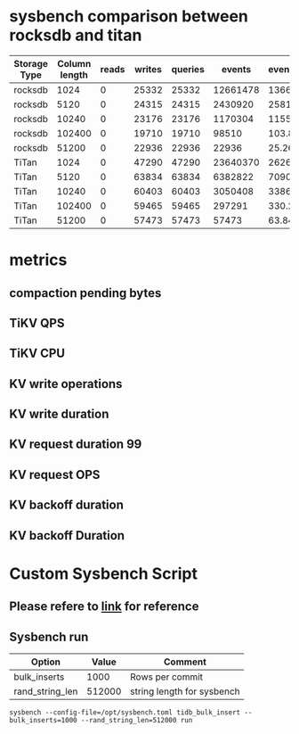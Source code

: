 #+OPTIONS: ^:nil
* sysbench comparison between rocksdb and titan
     | Storage Type | Column length | reads | writes | queries |   events | events/sec | queries | queries/sec | latency_min(ms) | latency_avg(ms) | latency_max(ms) | 95th_latency_pct (ms) ms | latency_sum (ms) |
     |--------------+---------------+-------+--------+---------+----------+------------+---------+-------------+-----------------+-----------------+-----------------+--------------------------+------------------|
     | rocksdb      |          1024 |     0 |  25332 |   25332 | 12661478 |   13665.88 |   25332 |       27.34 |            0.00 |            0.72 |        50157.21 |                     0.01 |       9121110.94 |
     | rocksdb      |          5120 |     0 |  24315 |   24315 |  2430920 |    2581.73 |   24315 |       25.82 |            0.02 |            3.85 |        81072.78 |                     0.04 |       9347220.80 |
     | rocksdb      |         10240 |     0 |  23176 |   23176 |  1170304 |    1155.66 |   23176 |       22.89 |            0.04 |            8.54 |       161214.38 |                     0.08 |       9995848.48 |
     | rocksdb      |        102400 |     0 |  19710 |   19710 |    98510 |     103.81 |   19710 |       20.77 |            0.52 |           96.08 |       158479.83 |                   211.60 |       9465310.91 |
     | rocksdb      |         51200 |     0 |  22936 |   22936 |    22936 |      25.26 |   22936 |       25.26 |           11.87 |          394.35 |       100700.36 |                   411.96 |       9044910.98 |
     | TiTan        |          1024 |     0 |  47290 |   47290 | 23640370 |   26265.25 |   47290 |       52.54 |            0.00 |            0.38 |         1224.53 |                     0.01 |       8943495.14 |
     | TiTan        |          5120 |     0 |  63834 |   63834 |  6382822 |    7090.86 |   63834 |       70.91 |            0.01 |            1.41 |         1880.74 |                     0.04 |       8973431.99 |
     | TiTan        |         10240 |     0 |  60403 |   60403 |  3050408 |    3386.83 |   60403 |       67.06 |            0.04 |            2.95 |         3606.01 |                     0.08 |       8986135.54 |
     | TiTan        |        102400 |     0 |  59465 |   59465 |   297291 |     330.27 |   59465 |       66.06 |            0.51 |           30.26 |         4254.27 |                   155.80 |       8994655.38 |
     | TiTan        |         51200 |     0 |  57473 |   57473 |    57473 |      63.84 |   57473 |       63.84 |            7.36 |          156.53 |         5014.70 |                   308.84 |       8995981.31 |
* metrics
** compaction pending bytes
   #+attr_html: :width 800px
   [[https://www.51yomo.net/static/doc/titanMetrics/001.png]]
   #+attr_html: :width 800px
   [[https://www.51yomo.net/static/doc/titanMetrics/002.png]]
** TiKV QPS
   #+attr_html: :width 800px
   [[https://www.51yomo.net/static/doc/titanMetrics/003.png]]
** TiKV CPU
   #+attr_html: :width 800px
   [[https://www.51yomo.net/static/doc/titanMetrics/004.png]]
** KV write operations
   #+attr_html: :width 800px
   [[https://www.51yomo.net/static/doc/titanMetrics/005.png]]
** KV write duration
   #+attr_html: :width 800px
   [[https://www.51yomo.net/static/doc/titanMetrics/006.png]]
** KV request duration 99
   #+attr_html: :width 800px
   [[https://www.51yomo.net/static/doc/titanMetrics/007.png]]
** KV request OPS
   #+attr_html: :width 800px
   [[https://www.51yomo.net/static/doc/titanMetrics/008.png]]
** KV backoff duration
   #+attr_html: :width 800px
   [[https://www.51yomo.net/static/doc/titanMetrics/009.png]]
** KV backoff Duration
   #+attr_html: :width 800px
   [[https://www.51yomo.net/static/doc/titanMetrics/010.png]]
* Custom Sysbench Script
** Please refere to [[https://github.com/luyomo/OhMyTiUP/blob/main/embed/templates/scripts/sysbench/tidb_bulk_insert.lua][link]] for reference
** Sysbench run
   | Option          |  Value | Comment                    |
   |-----------------+--------+----------------------------|
   | bulk_inserts    |   1000 | Rows per commit            |
   | rand_string_len | 512000 | string length for sysbench |
   #+BEGIN_SRC
sysbench --config-file=/opt/sysbench.toml tidb_bulk_insert --bulk_inserts=1000 --rand_string_len=512000 run
   #+END_SRC
